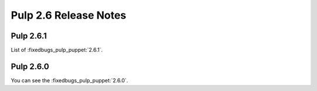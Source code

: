 ======================
Pulp 2.6 Release Notes
======================

Pulp 2.6.1
==========

List of :fixedbugs_pulp_puppet:`2.6.1`.

Pulp 2.6.0
==========

You can see the :fixedbugs_pulp_puppet:`2.6.0`.
